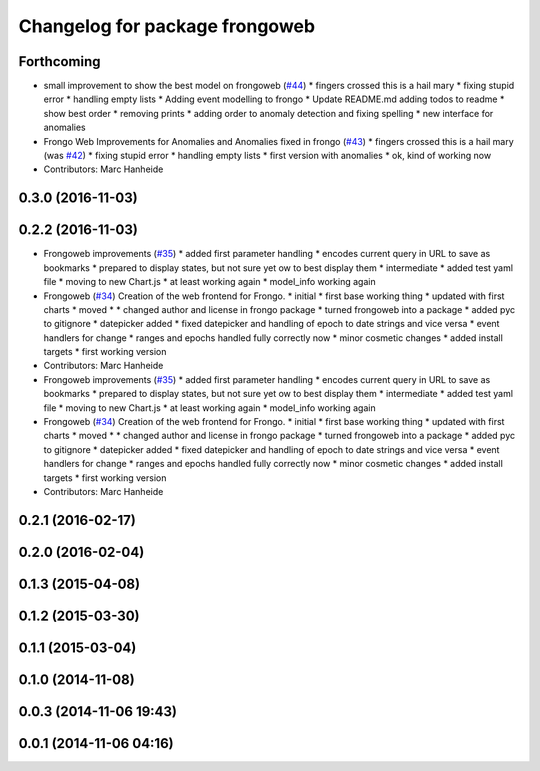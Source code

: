 ^^^^^^^^^^^^^^^^^^^^^^^^^^^^^^^
Changelog for package frongoweb
^^^^^^^^^^^^^^^^^^^^^^^^^^^^^^^

Forthcoming
-----------
* small improvement to show the best model on frongoweb (`#44 <https://github.com/strands-project/fremen/issues/44>`_)
  * fingers crossed this is a hail mary
  * fixing stupid error
  * handling empty lists
  * Adding event modelling to frongo
  * Update README.md
  adding todos to readme
  * show best order
  * removing prints
  * adding order to anomaly detection and fixing spelling
  * new interface for anomalies
* Frongo Web Improvements for Anomalies and Anomalies fixed in frongo (`#43 <https://github.com/strands-project/fremen/issues/43>`_)
  * fingers crossed this is a hail mary (was `#42 <https://github.com/strands-project/fremen/issues/42>`_)
  * fixing stupid error
  * handling empty lists
  * first version with anomalies
  * ok, kind of working now
* Contributors: Marc Hanheide

0.3.0 (2016-11-03)
------------------

0.2.2 (2016-11-03)
------------------
* Frongoweb improvements (`#35 <https://github.com/strands-project/fremen/issues/35>`_)
  * added first parameter handling
  * encodes current query in URL to save as bookmarks
  * prepared to display states, but not sure yet ow to best display them
  * intermediate
  * added test yaml file
  * moving to new Chart.js
  * at least working again
  * model_info working again
* Frongoweb (`#34 <https://github.com/strands-project/fremen/issues/34>`_)
  Creation of the web frontend for Frongo.
  * initial
  * first base working thing
  * updated with first charts
  * moved
  * * changed author and license in frongo package
  * turned frongoweb into a package
  * added pyc to gitignore
  * datepicker added
  * fixed datepicker and handling of epoch to date strings and vice versa
  * event handlers for change
  * ranges and epochs handled fully correctly now
  * minor cosmetic changes
  * added install targets
  * first working version
* Contributors: Marc Hanheide

* Frongoweb improvements (`#35 <https://github.com/strands-project/fremen/issues/35>`_)
  * added first parameter handling
  * encodes current query in URL to save as bookmarks
  * prepared to display states, but not sure yet ow to best display them
  * intermediate
  * added test yaml file
  * moving to new Chart.js
  * at least working again
  * model_info working again
* Frongoweb (`#34 <https://github.com/strands-project/fremen/issues/34>`_)
  Creation of the web frontend for Frongo.
  * initial
  * first base working thing
  * updated with first charts
  * moved
  * * changed author and license in frongo package
  * turned frongoweb into a package
  * added pyc to gitignore
  * datepicker added
  * fixed datepicker and handling of epoch to date strings and vice versa
  * event handlers for change
  * ranges and epochs handled fully correctly now
  * minor cosmetic changes
  * added install targets
  * first working version
* Contributors: Marc Hanheide

0.2.1 (2016-02-17)
------------------

0.2.0 (2016-02-04)
------------------

0.1.3 (2015-04-08)
------------------

0.1.2 (2015-03-30)
------------------

0.1.1 (2015-03-04)
------------------

0.1.0 (2014-11-08)
------------------

0.0.3 (2014-11-06 19:43)
------------------------

0.0.1 (2014-11-06 04:16)
------------------------
